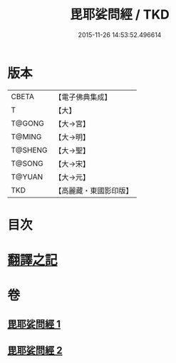#+TITLE: 毘耶娑問經 / TKD
#+DATE: 2015-11-26 14:53:52.496614
* 版本
 |     CBETA|【電子佛典集成】|
 |         T|【大】     |
 |    T@GONG|【大→宮】   |
 |    T@MING|【大→明】   |
 |   T@SHENG|【大→聖】   |
 |    T@SONG|【大→宋】   |
 |    T@YUAN|【大→元】   |
 |       TKD|【高麗藏・東國影印版】|

* 目次
* [[file:KR6f0046_001.txt::001-0223b22][翻譯之記]]
* 卷
** [[file:KR6f0046_001.txt][毘耶娑問經 1]]
** [[file:KR6f0046_002.txt][毘耶娑問經 2]]
